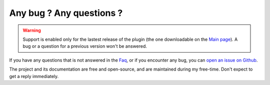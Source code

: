 Any bug ? Any questions ?
=========================

.. warning:: Support is enabled only for the lastest release of the plugin (the one downloadable on the `Main page <index.html>`_). A bug or a question for a previous version won't be answered.

If you have any questions that is not answered in the `Faq <faq.html>`_, or if you encounter any bug, you can `open an issue on Github <https://github.com/Joffrey4/CompressedBlocksPlugin/issues>`_.

The project and its documentation are free and open-source, and are maintained during my free-time. Don't expect to get a reply immediately.

